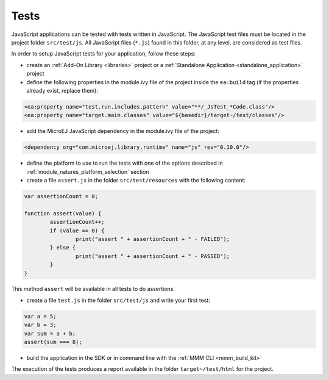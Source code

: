 ..
.. ReStructuredText
..
.. Copyright 2021 MicroEJ Corp. All rights reserved.
.. MicroEJ Corp. PROPRIETARY/CONFIDENTIAL. Use is subject to license terms.
..

.. _js.tests:

Tests
=====

JavaScript applications can be tested with tests written in JavaScript.
The JavaScript test files must be located in the project folder ``src/test/js``.
All JavaScript files (``*.js``) found in this folder, at any level, are considered as test files.

In order to setup JavaScript tests for your application, follow these steps:

- create an :ref:`Add-On Library <libraries>` project or a :ref:`Standalone Application <standalone_application>` project
- define the following properties in the module.ivy file of the project inside the ``ea:build`` tag (if the properties already exist, replace them):

.. code-block:: xml

    <ea:property name="test.run.includes.pattern" value="**/_JsTest_*Code.class"/>
    <ea:property name="target.main.classes" value="${basedir}/target~/test/classes"/>

- add the MicroEJ JavaScript dependency in the module.ivy file of the project:

.. code-block:: xml

    <dependency org="com.microej.library.runtime" name="js" rev="0.10.0"/>

- define the platform to use to run the tests with one of the options described in :ref:`module_natures_platform_selection` section
- create a file ``assert.js`` in the folder ``src/test/resources`` with the following content:

.. code-block:: javascript

	var assertionCount = 0;

	function assert(value) {
		assertionCount++;
		if (value == 0) {
			print("assert " + assertionCount + " - FAILED");
		} else {
			print("assert " + assertionCount + " - PASSED");
		}
	}

This method ``assert`` will be available in all tests to do assertions.

- create a file ``test.js`` in the folder ``src/test/js`` and write your first test:

.. code-block:: javascript

	var a = 5;
	var b = 3;
	var sum = a + b;
	assert(sum === 8);

- build the application in the SDK or in command line with the :ref:`MMM CLI <mmm_build_kit>`

The execution of the tests produces a report available in the folder ``target~/test/html`` for the project.